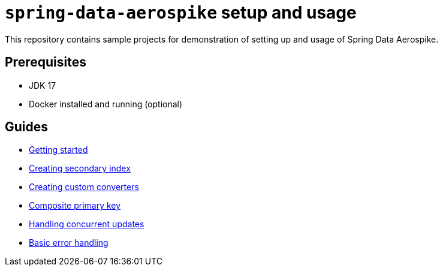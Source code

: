 = `spring-data-aerospike` setup and usage

This repository contains sample projects for demonstration of setting up and usage of Spring Data Aerospike.

== Prerequisites

- JDK 17
- Docker installed and running (optional)

== Guides

- link:asciidoc/getting-started.adoc[Getting started]
- link:asciidoc/creating-secondary-index.adoc[Creating secondary index]
- link:asciidoc/custom-converters.adoc[Creating custom converters]
- link:asciidoc/composite-primary-key.adoc[Composite primary key]
- link:asciidoc/optimistic-locking.adoc[Handling concurrent updates]
- link:asciidoc/basic-error-handling.adoc[Basic error handling]

